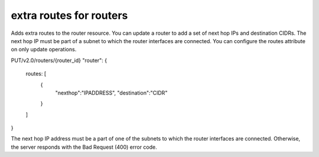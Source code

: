 ============================
extra routes for routers
============================

Adds extra routes to the router resource.
You can update a router to add a set of next hop IPs and destination CIDRs.
The next hop IP must be part of a subnet to which the router interfaces are 
connected. You can configure the routes attribute on only update operations.

PUT/v2.0/routers/{router_id}
"router": {
  routes: [
    {
      "nexthop":"IPADDRESS",
      "destination":"CIDR"
    }
  ]
}

The next hop IP address must be a part of one of the subnets to which the router 
interfaces are connected. Otherwise, the server responds with the Bad Request 
(400) error code.
